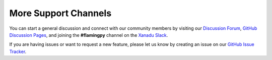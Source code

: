 More Support Channels
=====================

You can start a general discussion and connect with our community members by visiting our `Discussion Forum <https://discuss.pennylane.ai/c/flamingpy>`__, `GitHub Discussion Pages <https://github.com/XanaduAI/flamingpy/discussions>`__, and joining the **#flamingpy** channel on the `Xanadu Slack <https://join.slack.com/t/xanadu-quantum/shared_invite/zt-1bmpli2c0-Qjb_PvCi2ewH6xfbM6mLmw>`__.

If you are having issues or want to request a new feature, please let us know by creating an issue on our `GitHub Issue Tracker <https://github.com/XanaduAI/flamingpy/issues>`__.
